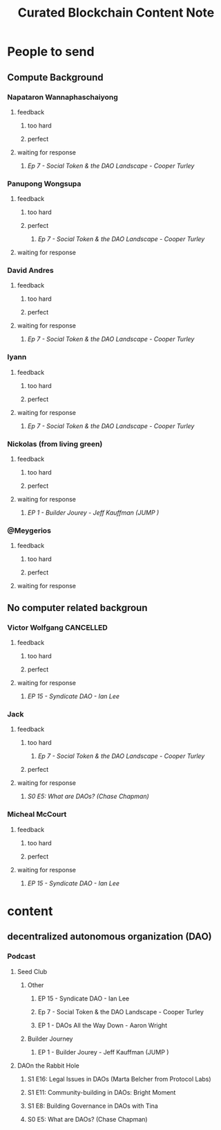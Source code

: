 #+TITLE: Curated Blockchain Content Note

* People to send
:PROPERTIES:
:ID:       f3558d46-d5df-44c7-b9d3-f9637eb08beb
:END:
** Compute Background
*** Napataron Wannaphaschaiyong
**** feedback
***** too hard
***** perfect
**** waiting for response
***** [[*Ep 7 - Social Token & the DAO Landscape - Cooper Turley][Ep 7 - Social Token & the DAO Landscape - Cooper Turley]]
*** Panupong Wongsupa
**** feedback
***** too hard
***** perfect
****** [[*Ep 7 - Social Token & the DAO Landscape - Cooper Turley][Ep 7 - Social Token & the DAO Landscape - Cooper Turley]]
**** waiting for response
*** David Andres
**** feedback
***** too hard
***** perfect
**** waiting for response
***** [[*Ep 7 - Social Token & the DAO Landscape - Cooper Turley][Ep 7 - Social Token & the DAO Landscape - Cooper Turley]]
*** Iyann
**** feedback
***** too hard
***** perfect
**** waiting for response
***** [[*Ep 7 - Social Token & the DAO Landscape - Cooper Turley][Ep 7 - Social Token & the DAO Landscape - Cooper Turley]]
*** Nickolas (from living green)
**** feedback
***** too hard
***** perfect
**** waiting for response
***** [[*EP 1 - Builder Jourey - Jeff Kauffman (JUMP )][EP 1 - Builder Jourey - Jeff Kauffman (JUMP )]]
*** @Meygerios
**** feedback
***** too hard
***** perfect
**** waiting for response

** No computer related backgroun
*** Victor Wolfgang :CANCELLED:
**** feedback
***** too hard
***** perfect
**** waiting for response
***** [[*EP 15 - Syndicate DAO - Ian Lee][EP 15 - Syndicate DAO - Ian Lee]]
*** Jack
**** feedback
***** too hard
****** [[*Ep 7 - Social Token & the DAO Landscape - Cooper Turley][Ep 7 - Social Token & the DAO Landscape - Cooper Turley]]
:PROPERTIES:
:ID:       fd89aebf-0e2a-45a8-96f0-3422868262fd
:END:
***** perfect
**** waiting for response
***** [[*S0 E5: What are DAOs? (Chase Chapman)][S0 E5: What are DAOs? (Chase Chapman)]]
*** Micheal McCourt
**** feedback
***** too hard
***** perfect
**** waiting for response
***** [[*EP 15 - Syndicate DAO - Ian Lee][EP 15 - Syndicate DAO - Ian Lee]]

* content
** decentralized autonomous organization (DAO)
*** Podcast
**** Seed Club
***** Other
****** EP 15 - Syndicate DAO - Ian Lee
****** Ep 7 - Social Token & the DAO Landscape - Cooper Turley
****** EP 1 - DAOs All the Way Down - Aaron Wright
***** Builder Journey
****** EP 1 - Builder Jourey - Jeff Kauffman (JUMP )
**** DAOn the Rabbit Hole
***** S1 E16: Legal Issues in DAOs (Marta Belcher from Protocol Labs)
***** S1 E11: Community-building in DAOs: Bright Moment
***** S1 E8: Building Governance in DAOs with Tina
***** S0 E5: What are DAOs? (Chase Chapman)
